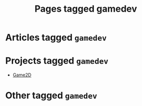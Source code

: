 #+TITLE: Pages tagged gamedev
* Articles tagged ~gamedev~
* Projects tagged ~gamedev~
- [[../project/game2d/index.org][Game2D]]
* Other tagged ~gamedev~
